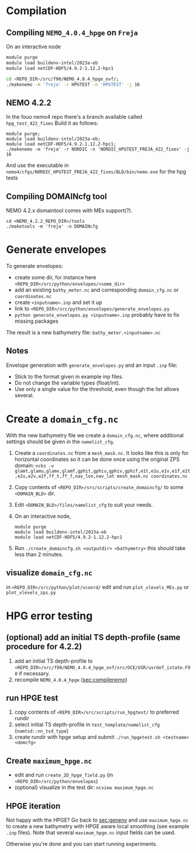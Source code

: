 * Compilation
** Compiling =NEMO_4.0.4_hpge= on =Freja= <<sec:compilenemo>>

   On an interactive node
   #+BEGIN_SRC bash
     module purge
     module load buildenv-intel/2023a-eb
     module load netCDF-HDF5/4.9.2-1.12.2-hpc1

     cd <REPO_DIR>/src/f90/NEMO_4.0.4_hpge_ovf/;
     ./makenemo -m 'freja' -r HPGTEST -n 'HPGTEST' -j 16
   #+END_SRC

** NEMO 4.2.2
   In the fouo nemo4 repo there's a branch available called =hpg_test_422_fixes=
   Build it as follows:
   #+BEGIN_SRC
   module purge;
   module load buildenv-intel/2023a-eb;
   module load netCDF-HDF5/4.9.2-1.12.2-hpc1;
   ./makenemo -m 'freja' -r NORDIC -n 'NORDIC_HPGTEST_FREJA_422_fixes' -j 16
   #+END_SRC
   And use the executable in =nemo4/cfgs/NORDIC_HPGTEST_FREJA_422_fixes/BLD/bin/nemo.exe= for the hpg tests
   
** Compiling DOMAINcfg tool
   NEMO 4.2.x domaintool comes with MEs support(?).
   #+BEGIN_SRC shell
     cd <NEMO_4.2.2_REPO_DIR>/tools
     ./maketools -m 'freja' -n DOMAINcfg
   #+END_SRC


* Generate envelopes <<sec:genenv>>
  To generate envelopes:
  - create some dir, for instance here ~<REPO_DIR>/src/python/envelopes/<some_dir>~
  - add an existing =bathy_meter.nc= and corresponding =domain_cfg.nc= or =coordinates.nc=
  - create =<inputname>.inp= and set it up
  - link to =<REPO_DIR>/src/python/envelopes/generate_envelopes.py=
  - ~python generate_envelopes.py <inputname>.inp~
    probably have to fix missing packages

  The result is a new bathymetry file: =bathy_meter.<inputname>.nc=

** Notes
   Envelope generation with =generate_envelopes.py= and an input =.inp= file:
   - Stick to the format given in example inp files.
   - Do not change the variable types (float/int).
   - Use only a single value for the threshold, even though the list allows several.

* Create a =domain_cfg.nc=  
  
  With the new bathymetry file we create a =domain_cfg.nc=, where
  additional settings should be given in the =namelist_cfg=.
  
   0. Create a =coordinates.nc= from a =mesh_mask.nc=. It looks like this is only
      for horizontal coordinates so it can be done once using the original ZPS
      domain:
      =ncks -v glamt,glamu,glamv,glamf,gphit,gphiu,gphiv,gphif,e1t,e1u,e1v,e1f,e2t,e2u,e2v,e2f,ff_t,ff_f,nav_lon,nav_lat mesh_mask.nc coordinates.nc=
      
   1. Copy contents of =<REPO_DIR>/src/scripts/create_domaincfg/= to some =<DOMAIN_BLD>= dir.
   2. Edit =<DOMAIN_BLD>/files/namelist_cfg= to suit your needs.
   3. On an interactive node,
      #+BEGIN_SRC
      module purge
      module load buildenv-intel/2023a-eb
      module load netCDF-HDF5/4.9.2-1.12.2-hpc1
      #+END_SRC
   4. Run ~./create_domaincfg.sh <outputdir> <bathymetry>~
      this should take less than 2 minutes.


** visualize =domain_cfg.nc=
    in ~<REPO_DIR>/src/python/plot/vcoord/~
    edit and run =plot_vlevels_MEs.py= or =plot_vlevels_zps.py=

* HPG error testing
** (optional) add an initial TS depth-profile (same procedure for 4.2.2)
   1. add an initial TS depth-profile to
       =<REPO_DIR>/src/f90/NEMO_4.0.4_hpge_ovf/src/OCE/USR/usrdef_istate.F90=
       if necessary.
   2. recompile =NEMO_4.0.4_hpge= ([[sec:compilenemo]])

** run HPGE test
   1. copy contents of =<REPO_DIR>/src/scripts/run_hpgtest/= to preferred rundir
   2. select initial TS depth-profile in =test_template/namelist_cfg= (=namtsd::nn_tsd_type=)
   3. create rundir with hpge setup and submit
      =./run_hpgetest.sh <testname> <domcfg>=

** Create =maximum_hpge.nc=
   - edit and run =create_2D_hpge_field.py= (in =<REPO_DIR>/src/python/envelopes=)
   - (optional) visualize in the test dir: =ncview maximum_hpge.nc=

** HPGE iteration
   Not happy with the HPGE? Go back to [[sec:genenv]] and use
    =maximum_hpge.nc= to create a new bathymetry with HPGE aware local
    smoothing (see example =.inp= files). Note that several
    =maximum_hpge.nc= input fields can be used.

   Otherwise you're done and you can start running experiments.
